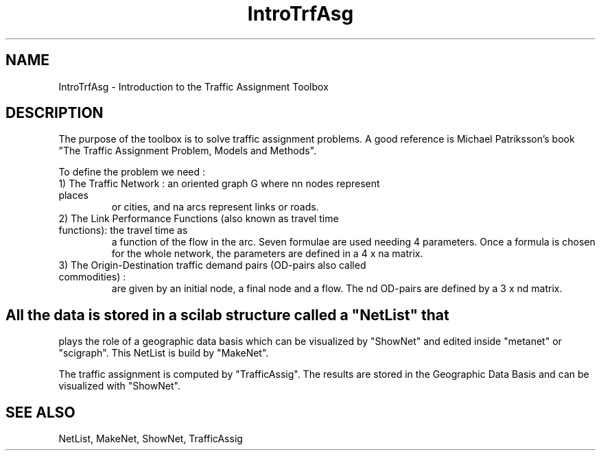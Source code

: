 .TH IntroTrfAsg  1 " " " " " Traffic-Toolbox Comments"
.SH NAME
IntroTrfAsg - Introduction to the Traffic Assignment Toolbox
.SH DESCRIPTION
 The purpose of the toolbox is to solve traffic assignment problems. A good reference is Michael Patriksson's book "The Traffic Assignment Problem, Models and
Methods".

.LP 
To define the problem we need :

.TP 

1) The Traffic Network : an oriented graph G where nn nodes represent places
or cities, and na arcs represent  links or roads.
.TP 

2) The Link Performance Functions (also known as travel time functions): the travel time as
a function of the flow in the arc. Seven formulae are used needing 4 parameters.
Once a formula is chosen for the whole network, the parameters are defined in a 4 x na matrix.
.TP 

3) The Origin-Destination traffic demand pairs (OD-pairs also called commodities) :
are given by an initial node, a final node and a flow. The nd
OD-pairs are defined by a 3 x nd matrix.
.SH
.LP

All the data is stored in a scilab structure called a "NetList" that
plays the role of a geographic data basis which can be visualized by
"ShowNet" and edited inside "metanet" or "scigraph". This NetList is build by "MakeNet".
.LP
 
.LP
The traffic assignment is computed by "TrafficAssig". The results
are stored in the Geographic Data Basis and can be visualized with
"ShowNet".

.SH SEE ALSO
NetList,
MakeNet,
ShowNet,
TrafficAssig


